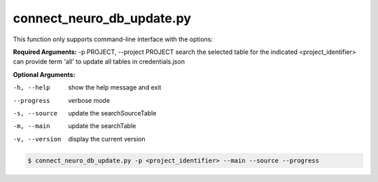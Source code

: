 connect_neuro_db_update.py
==========================

    
This function only supports command-line interface with the options:

**Required Arguments:**
-p PROJECT, --project PROJECT   search the selected table for the indicated <project_identifier> can provide term 'all' to update all tables in credentials.json

**Optional Arguments:**

-h, --help  show the help message and exit
--progress  verbose mode
-s, --source    update the searchSourceTable
-m, --main  update the searchTable
-v, --version   display the current version


.. code-block:: shell-session

    $ connect_neuro_db_update.py -p <project_identifier> --main --source --progress 
